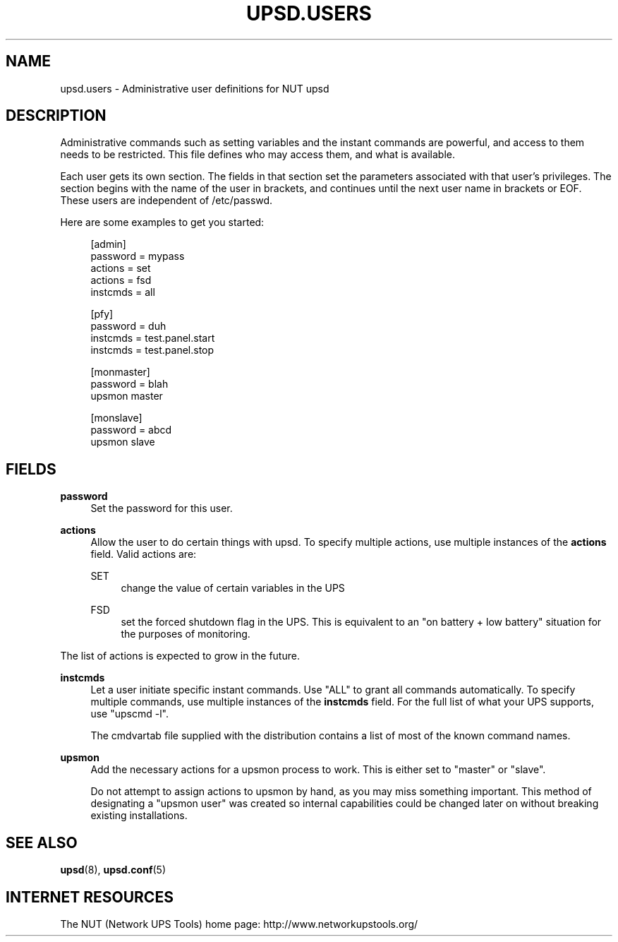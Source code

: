 '\" t
.\"     Title: upsd.users
.\"    Author: [FIXME: author] [see http://docbook.sf.net/el/author]
.\" Generator: DocBook XSL Stylesheets v1.78.1 <http://docbook.sf.net/>
.\"      Date: 04/17/2015
.\"    Manual: NUT Manual
.\"    Source: Network UPS Tools 2.7.3
.\"  Language: English
.\"
.TH "UPSD\&.USERS" "5" "04/17/2015" "Network UPS Tools 2\&.7\&.3" "NUT Manual"
.\" -----------------------------------------------------------------
.\" * Define some portability stuff
.\" -----------------------------------------------------------------
.\" ~~~~~~~~~~~~~~~~~~~~~~~~~~~~~~~~~~~~~~~~~~~~~~~~~~~~~~~~~~~~~~~~~
.\" http://bugs.debian.org/507673
.\" http://lists.gnu.org/archive/html/groff/2009-02/msg00013.html
.\" ~~~~~~~~~~~~~~~~~~~~~~~~~~~~~~~~~~~~~~~~~~~~~~~~~~~~~~~~~~~~~~~~~
.ie \n(.g .ds Aq \(aq
.el       .ds Aq '
.\" -----------------------------------------------------------------
.\" * set default formatting
.\" -----------------------------------------------------------------
.\" disable hyphenation
.nh
.\" disable justification (adjust text to left margin only)
.ad l
.\" -----------------------------------------------------------------
.\" * MAIN CONTENT STARTS HERE *
.\" -----------------------------------------------------------------
.SH "NAME"
upsd.users \- Administrative user definitions for NUT upsd
.SH "DESCRIPTION"
.sp
Administrative commands such as setting variables and the instant commands are powerful, and access to them needs to be restricted\&. This file defines who may access them, and what is available\&.
.sp
Each user gets its own section\&. The fields in that section set the parameters associated with that user\(cqs privileges\&. The section begins with the name of the user in brackets, and continues until the next user name in brackets or EOF\&. These users are independent of /etc/passwd\&.
.sp
Here are some examples to get you started:
.sp
.if n \{\
.RS 4
.\}
.nf
[admin]
        password = mypass
        actions = set
        actions = fsd
        instcmds = all
.fi
.if n \{\
.RE
.\}
.sp
.if n \{\
.RS 4
.\}
.nf
[pfy]
        password = duh
        instcmds = test\&.panel\&.start
        instcmds = test\&.panel\&.stop
.fi
.if n \{\
.RE
.\}
.sp
.if n \{\
.RS 4
.\}
.nf
[monmaster]
        password = blah
        upsmon master
.fi
.if n \{\
.RE
.\}
.sp
.if n \{\
.RS 4
.\}
.nf
[monslave]
        password = abcd
        upsmon slave
.fi
.if n \{\
.RE
.\}
.SH "FIELDS"
.PP
\fBpassword\fR
.RS 4
Set the password for this user\&.
.RE
.PP
\fBactions\fR
.RS 4
Allow the user to do certain things with upsd\&. To specify multiple actions, use multiple instances of the
\fBactions\fR
field\&. Valid actions are:
.PP
SET
.RS 4
change the value of certain variables in the UPS
.RE
.PP
FSD
.RS 4
set the forced shutdown flag in the UPS\&. This is equivalent to an "on battery + low battery" situation for the purposes of monitoring\&.
.RE
.RE
.sp
The list of actions is expected to grow in the future\&.
.PP
\fBinstcmds\fR
.RS 4
Let a user initiate specific instant commands\&. Use "ALL" to grant all commands automatically\&. To specify multiple commands, use multiple instances of the
\fBinstcmds\fR
field\&. For the full list of what your UPS supports, use "upscmd \-l"\&.
.sp
The
cmdvartab
file supplied with the distribution contains a list of most of the known command names\&.
.RE
.PP
\fBupsmon\fR
.RS 4
Add the necessary actions for a upsmon process to work\&. This is either set to "master" or "slave"\&.
.sp
Do not attempt to assign actions to upsmon by hand, as you may miss something important\&. This method of designating a "upsmon user" was created so internal capabilities could be changed later on without breaking existing installations\&.
.RE
.SH "SEE ALSO"
.sp
\fBupsd\fR(8), \fBupsd.conf\fR(5)
.SH "INTERNET RESOURCES"
.sp
The NUT (Network UPS Tools) home page: http://www\&.networkupstools\&.org/
